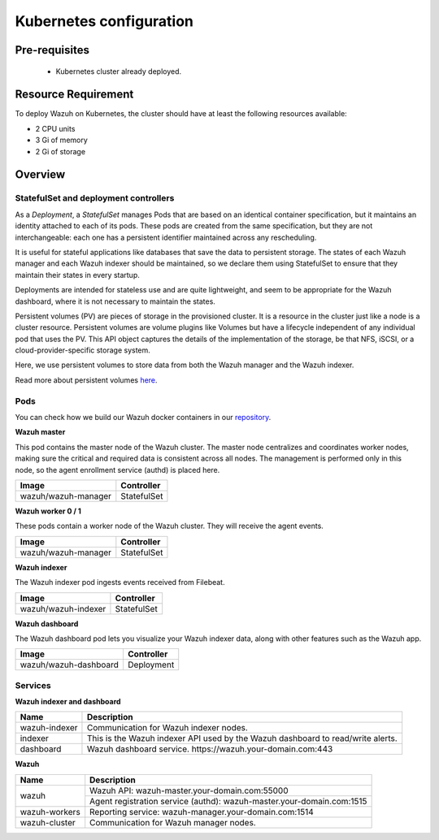 .. Copyright (C) 2015, Wazuh, Inc.

.. meta::
  :description: Learn more about Kubernetes configuration for Wazuh: prerequisites, overview, how to verify the deployment, and more. 

.. _kubernetes_conf:

Kubernetes configuration
========================   

Pre-requisites
--------------

    - Kubernetes cluster already deployed.

   
Resource Requirement
--------------------

To deploy Wazuh on Kubernetes, the cluster should have at least the following resources available:

- 2 CPU units
- 3 Gi of memory
- 2 Gi of storage
   
   
Overview
--------

StatefulSet and deployment controllers
^^^^^^^^^^^^^^^^^^^^^^^^^^^^^^^^^^^^^^^

As a *Deployment*, a *StatefulSet* manages Pods that are based on an identical container specification, but it maintains an identity attached to each of its pods. These pods are created from the same specification, but they are not interchangeable: each one has a persistent identifier maintained across any rescheduling.

It is useful for stateful applications like databases that save the data to persistent storage. The states of each Wazuh manager and each Wazuh indexer should be maintained, so we declare them using StatefulSet to ensure that they maintain their states in every startup.

Deployments are intended for stateless use and are quite lightweight, and seem to be appropriate for the Wazuh dashboard, where it is not necessary to maintain the states.

Persistent volumes (PV) are pieces of storage in the provisioned cluster. It is a resource in the cluster just like a node is a cluster resource. Persistent volumes are volume plugins like Volumes but have a lifecycle independent of any individual pod that uses the PV. This API object captures the details of the implementation of the storage, be that NFS, iSCSI, or a cloud-provider-specific storage system.

Here, we use persistent volumes to store data from both the Wazuh manager and the Wazuh indexer.

Read more about persistent volumes `here <https://kubernetes.io/docs/concepts/storage/persistent-volumes/>`_.

Pods
^^^^

You can check how we build our Wazuh docker containers in our `repository <https://github.com/wazuh/wazuh-docker>`_.

**Wazuh master**

This pod contains the master node of the Wazuh cluster. The master node centralizes and coordinates worker nodes, making sure the critical and required data is consistent across all nodes. The management is performed only in this node, so the agent enrollment service (authd) is placed here.

+-------------------------------+-------------+
| Image                         | Controller  |
+===============================+=============+
| wazuh/wazuh-manager           | StatefulSet |
+-------------------------------+-------------+

**Wazuh worker 0 / 1**

These pods contain a worker node of the Wazuh cluster. They will receive the agent events.

+-------------------------------+-------------+
| Image                         | Controller  |
+===============================+=============+
| wazuh/wazuh-manager           | StatefulSet |
+-------------------------------+-------------+

**Wazuh indexer**

The Wazuh indexer pod ingests events received from Filebeat.

+--------------------------------------------+-------------+
| Image                                      | Controller  |
+============================================+=============+
| wazuh/wazuh-indexer                        | StatefulSet |
+--------------------------------------------+-------------+

**Wazuh dashboard**

The Wazuh dashboard pod lets you visualize your Wazuh indexer data, along with other features such as the Wazuh app.

+--------------------------------------+-------------+
| Image                                | Controller  |
+======================================+=============+
| wazuh/wazuh-dashboard                | Deployment  |
+--------------------------------------+-------------+

Services
^^^^^^^^

**Wazuh indexer and dashboard**

+----------------------+-------------------------------------------------------------------------------------+
| Name                 | Description                                                                         |
+======================+=====================================================================================+
| wazuh-indexer        | Communication for Wazuh indexer nodes.                                              |
+----------------------+-------------------------------------------------------------------------------------+
| indexer              | This is the Wazuh indexer API used by the Wazuh dashboard to read/write alerts.     |
+----------------------+-------------------------------------------------------------------------------------+
| dashboard            | Wazuh dashboard service. \https://wazuh.your-domain.com:443                         |
+----------------------+-------------------------------------------------------------------------------------+

**Wazuh**

+----------------------+-------------------------------------------------------------------------+
| Name                 | Description                                                             |
+======================+=========================================================================+
| wazuh                | Wazuh API: wazuh-master.your-domain.com:55000                           |
|                      +-------------------------------------------------------------------------+
|                      | Agent registration service (authd): wazuh-master.your-domain.com:1515   |
+----------------------+-------------------------------------------------------------------------+
| wazuh-workers        | Reporting service: wazuh-manager.your-domain.com:1514                   |
+----------------------+-------------------------------------------------------------------------+
| wazuh-cluster        | Communication for Wazuh manager nodes.                                  |
+----------------------+-------------------------------------------------------------------------+

